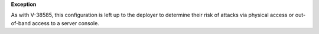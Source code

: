 **Exception**

As with V-38585, this configuration is left up to the deployer to determine
their risk of attacks via physical access or out-of-band access to a server
console.
